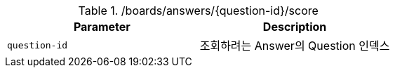 .+/boards/answers/{question-id}/score+
|===
|Parameter|Description

|`+question-id+`
|조회하려는 Answer의 Question 인덱스

|===